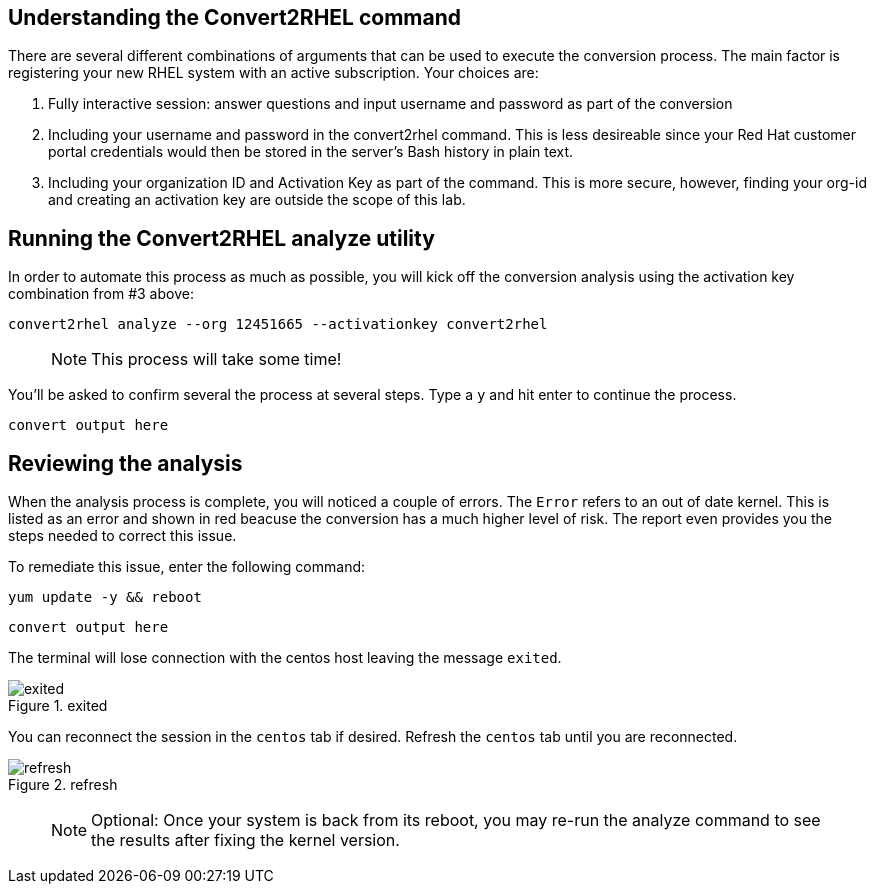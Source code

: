 == Understanding the Convert2RHEL command

There are several different combinations of arguments that can be used
to execute the conversion process. The main factor is registering your
new RHEL system with an active subscription. Your choices are:

[arabic]
. Fully interactive session: answer questions and input username and
password as part of the conversion
. Including your username and password in the convert2rhel command. This
is less desireable since your Red Hat customer portal credentials would
then be stored in the server’s Bash history in plain text.
. Including your organization ID and Activation Key as part of the
command. This is more secure, however, finding your org-id and creating
an activation key are outside the scope of this lab.

== Running the Convert2RHEL analyze utility

In order to automate this process as much as possible, you will kick off
the conversion analysis using the activation key combination from #3
above:

[source,bash,subs="+macros,+attributes",role=execute]
----
convert2rhel analyze --org 12451665 --activationkey convert2rhel
----

____
NOTE: This process will take some time!
____

You’ll be asked to confirm several the process at several steps. Type a
`y` and hit enter to continue the process.

[source,text]
----
convert output here
----

== Reviewing the analysis

When the analysis process is complete, you will noticed a couple of
errors. The `Error` refers to an out of date kernel. This is listed as
an error and shown in red beacuse the conversion has a much higher level
of risk. The report even provides you the steps needed to correct this
issue.

To remediate this issue, enter the following command:

[source,bash,subs="+macros,+attributes",role=execute]
----
yum update -y && reboot
----

[source,text]
----
convert output here
----

The terminal will lose connection with the centos host leaving the
message `exited`.

.exited
image::../assets/images/exited.png[exited]

You can reconnect the session in the `centos` tab if desired. Refresh
the `centos` tab until you are reconnected.

.refresh
image::../assets/images/refreshbutton.png[refresh]

____
NOTE: Optional: Once your system is back from its reboot, you may
re-run the analyze command to see the results after fixing the kernel
version.
____
